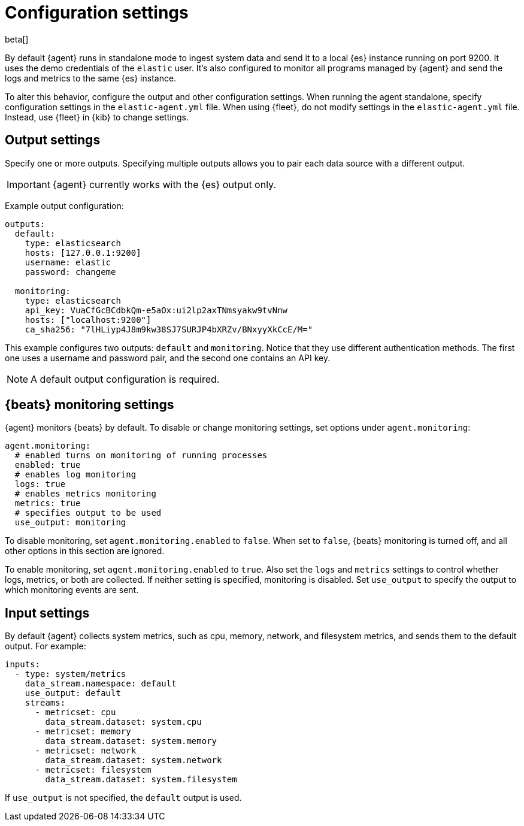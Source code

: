 [[elastic-agent-configuration]]
[role="xpack"]
= Configuration settings

beta[]

// TODO: This topic assumes users know what standalone and fleet are. When we
// add the settings reference, we should clean this up: describe the available
// options, then show how to configure them manually for standalone. We should
// assume Fleet is the common use case, even if it's not the default, and make
// sure this reference is useful for both use cases.

By default {agent} runs in standalone mode to ingest system data and send it to
a local {es} instance running on port 9200. It uses the demo credentials of the
`elastic` user. It's also configured to monitor all programs managed by {agent}
and send the logs and metrics to the same {es} instance.

To alter this behavior, configure the output and other configuration settings.
When running the agent standalone, specify configuration settings in the
`elastic-agent.yml` file. When using {fleet}, do not modify settings in
the `elastic-agent.yml` file. Instead, use {fleet} in {kib} to change
settings.

//TIP: To get started quickly, you can use {fleet} to generate a standalone
//configuration. For more information, see <<agent-standalone-mode>>.

[discrete]
[[elastic-agent-output-configuration]]
== Output settings

Specify one or more outputs. Specifying multiple outputs allows you to pair
each data source with a different output.

IMPORTANT: {agent} currently works with the {es} output only.

Example output configuration:

[source,yaml]
-------------------------------------------------------------------------------------
outputs:
  default:
    type: elasticsearch
    hosts: [127.0.0.1:9200]
    username: elastic
    password: changeme

  monitoring:
    type: elasticsearch
    api_key: VuaCfGcBCdbkQm-e5aOx:ui2lp2axTNmsyakw9tvNnw
    hosts: ["localhost:9200"]
    ca_sha256: "7lHLiyp4J8m9kw38SJ7SURJP4bXRZv/BNxyyXkCcE/M="
-------------------------------------------------------------------------------------

This example configures two outputs: `default` and  `monitoring`.
Notice that they use different authentication methods. The first one uses a
username and password pair, and the second one contains an API key.

[NOTE]
==============
A default output configuration is required.
==============

[discrete]
[[elastic-agent-monitoring-configuration]]
== {beats} monitoring settings

{agent} monitors {beats} by default. To disable or change monitoring
settings, set options under `agent.monitoring`:

[source,yaml]
-------------------------------------------------------------------------------------
agent.monitoring:
  # enabled turns on monitoring of running processes
  enabled: true
  # enables log monitoring
  logs: true
  # enables metrics monitoring
  metrics: true
  # specifies output to be used
  use_output: monitoring
-------------------------------------------------------------------------------------


To disable monitoring, set `agent.monitoring.enabled` to `false`. When set to
`false`, {beats} monitoring is turned off, and all other options in this section
are ignored.

To enable monitoring, set `agent.monitoring.enabled` to `true`. Also set the
`logs` and `metrics` settings to control whether logs, metrics, or both are
collected. If neither setting is specified, monitoring is disabled. Set
`use_output` to specify the output to which monitoring events are sent.

[discrete]
[[elastic-agent-input-configuration]]
== Input settings

By default {agent} collects system metrics, such as cpu, memory, network, and
filesystem metrics, and sends them to the default output. For example:


[source,yaml]
-------------------------------------------------------------------------------------
inputs:
  - type: system/metrics
    data_stream.namespace: default
    use_output: default
    streams:
      - metricset: cpu
        data_stream.dataset: system.cpu
      - metricset: memory
        data_stream.dataset: system.memory
      - metricset: network
        data_stream.dataset: system.network
      - metricset: filesystem
        data_stream.dataset: system.filesystem
-------------------------------------------------------------------------------------

If `use_output` is not specified, the `default` output is used.

//For more examples, see
//<<elastic-agent-configuration-example,`elastic-agent_configuration_example.yml`>>.
